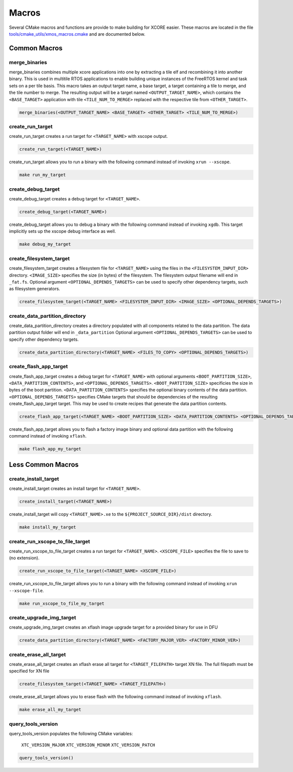 .. _build_system_guide_macros:

******
Macros
******

Several CMake macros and functions are provide to make building for XCORE easier.  These macros are located in the file `tools/cmake_utils/xmos_macros.cmake <https://github.com/xmos/fwk_rtos/blob/develop/tools/cmake_utils/xmos_macros.cmake>`_ and are documented below.  

Common Macros
=============

merge_binaries
--------------

merge_binaries combines multiple xcore applications into one by extracting a tile elf and recombining it into another binary. This is used in multitile RTOS applications to enable building unique instances of the FreeRTOS kernel and task sets on a per tile basis.
This macro takes an output target name, a base target, a target containing a tile to merge, and the tile number to merge.
The resulting output will be a target named ``<OUTPUT_TARGET_NAME>``, which contains the ``<BASE_TARGET>`` application with tile ``<TILE_NUM_TO_MERGE>`` replaced with
the respective tile from ``<OTHER_TARGET>``.

.. code-block:: cmake

  merge_binaries(<OUTPUT_TARGET_NAME> <BASE_TARGET> <OTHER_TARGET> <TILE_NUM_TO_MERGE>)


create_run_target
-----------------

create_run_target creates a run target for ``<TARGET_NAME>`` with xscope output.  

.. code-block:: cmake

  create_run_target(<TARGET_NAME>)

create_run_target allows you to run a binary with the following command instead of invoking ``xrun --xscope``.

.. code-block:: console

    make run_my_target


create_debug_target
-------------------

create_debug_target creates a debug target for ``<TARGET_NAME>``.  

.. code-block:: cmake

  create_debug_target(<TARGET_NAME>)

create_debug_target allows you to debug a binary with the following command instead of invoking ``xgdb``.  This target implicitly sets up the xscope debug interface as well.

.. code-block:: console

    make debug_my_target


create_filesystem_target
------------------------

create_filesystem_target creates a filesystem file for ``<TARGET_NAME>`` using the files in the ``<FILESYSTEM_INPUT_DIR>`` directory.  ``<IMAGE_SIZE>`` specifies the size (in bytes) of the filesystem.  The filesystem output filename will end in ``_fat.fs``.  Optional argument ``<OPTIONAL_DEPENDS_TARGETS>`` can be used to specify other dependency targets, such as filesystem generators.

.. code-block:: cmake

  create_filesystem_target(<TARGET_NAME> <FILESYSTEM_INPUT_DIR> <IMAGE_SIZE> <OPTIONAL_DEPENDS_TARGETS>)


create_data_partition_directory
-------------------------------

create_data_partition_directory creates a directory populated with all components related to the data partition. The data partition output folder will end in ``_data_partition``
Optional argument ``<OPTIONAL_DEPENDS_TARGETS>`` can be used to specify other dependency targets.

.. code-block:: cmake

  create_data_partition_directory(<TARGET_NAME> <FILES_TO_COPY> <OPTIONAL_DEPENDS_TARGETS>)



create_flash_app_target
-----------------------

create_flash_app_target creates a debug target for ``<TARGET_NAME>`` with optional arguments ``<BOOT_PARTITION_SIZE>``, ``<DATA_PARTITION_CONTENTS>``, and ``<OPTIONAL_DEPENDS_TARGETS>``. ``<BOOT_PARTITION_SIZE>`` specificies the size in bytes of the boot partition. ``<DATA_PARTITION_CONTENTS>`` specifies the optional binary contents of the data partition. ``<OPTIONAL_DEPENDS_TARGETS>`` specifies CMake targets that should be dependencies of the resulting create_flash_app_target target. This may be used to create recipes that generate the data partition contents.

.. code-block:: cmake

  create_flash_app_target(<TARGET_NAME> <BOOT_PARTITION_SIZE> <DATA_PARTITION_CONTENTS> <OPTIONAL_DEPENDS_TARGETS>)

create_flash_app_target allows you to flash a factory image binary and optional data partition with the following command instead of invoking ``xflash``.

.. code-block:: console

    make flash_app_my_target


Less Common Macros
==================


create_install_target
---------------------

create_install_target creates an install target for ``<TARGET_NAME>``.

.. code-block:: cmake

  create_install_target(<TARGET_NAME>)

create_install_target will copy ``<TARGET_NAME>.xe`` to the ``${PROJECT_SOURCE_DIR}/dist`` directory.

.. code-block:: console

    make install_my_target


create_run_xscope_to_file_target
--------------------------------

create_run_xscope_to_file_target creates a run target for ``<TARGET_NAME>``. ``<XSCOPE_FILE>`` specifies the file to save to (no extension).

.. code-block:: cmake

  create_run_xscope_to_file_target(<TARGET_NAME> <XSCOPE_FILE>)

create_run_xscope_to_file_target allows you to run a binary with the following command instead of invoking ``xrun --xscope-file``.

.. code-block:: console

    make run_xscope_to_file_my_target


create_upgrade_img_target
-------------------------

create_upgrade_img_target creates an xflash image upgrade target for a provided binary for use in DFU

.. code-block:: cmake

  create_data_partition_directory(<TARGET_NAME> <FACTORY_MAJOR_VER> <FACTORY_MINOR_VER>)


create_erase_all_target
-----------------------

create_erase_all_target creates an xflash erase all target for ``<TARGET_FILEPATH>`` target XN file.  The full filepath must be specified for XN file

.. code-block:: cmake

  create_filesystem_target(<TARGET_NAME> <TARGET_FILEPATH>)

create_erase_all_target allows you to erase flash with the following command instead of invoking ``xflash``.

.. code-block:: console

    make erase_all_my_target


query_tools_version
-------------------

query_tools_version populates the following CMake variables:

    ``XTC_VERSION_MAJOR``
    ``XTC_VERSION_MINOR``
    ``XTC_VERSION_PATCH``

.. code-block:: cmake

    query_tools_version()